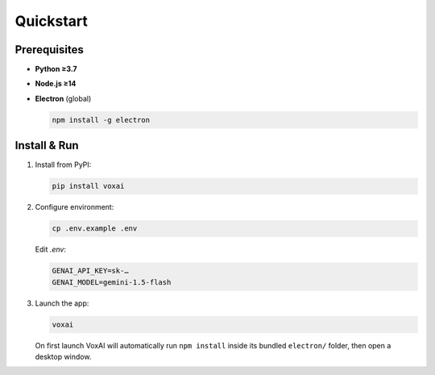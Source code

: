 Quickstart
==========

Prerequisites
-------------

- **Python ≥3.7**  
- **Node.js ≥14**  
- **Electron** (global)  

  .. code-block:: bash

     npm install -g electron

Install & Run
-------------

1. Install from PyPI:

   .. code-block:: bash

      pip install voxai

2. Configure environment:

   .. code-block:: bash

      cp .env.example .env

   Edit `.env`:

   .. code-block:: ini

      GENAI_API_KEY=sk-…
      GENAI_MODEL=gemini-1.5-flash

3. Launch the app:

   .. code-block:: bash

      voxai

   On first launch VoxAI will automatically run ``npm install`` inside its bundled ``electron/`` folder, then open a desktop window.

